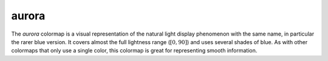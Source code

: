 .. _aurora:

aurora
------
.. image:: ../../../../cmasher/colormaps/aurora/aurora.png
    :alt: Visual representation of the *aurora* colormap.
    :width: 100%
    :align: center

.. image:: ../../../../cmasher/colormaps/aurora/aurora_viscm.png
    :alt: Statistics of the *aurora* colormap.
    :width: 100%
    :align: center

The *aurora* colormap is a visual representation of the natural light display phenomenon with the same name, in particular the rarer blue version.
It covers almost the full lightness range (:math:`[0, 90]`) and uses several shades of blue.
As with other colormaps that only use a single color, this colormap is great for representing smooth information.